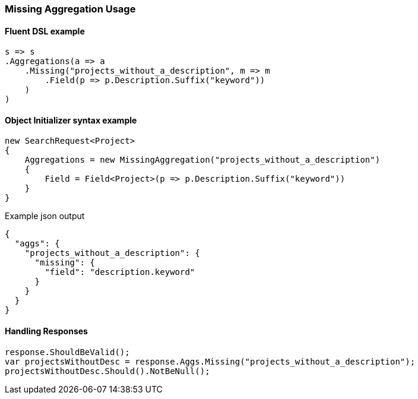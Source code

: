 :ref_current: https://www.elastic.co/guide/en/elasticsearch/reference/master

:github: https://github.com/elastic/elasticsearch-net

:nuget: https://www.nuget.org/packages

////
IMPORTANT NOTE
==============
This file has been generated from https://github.com/elastic/elasticsearch-net/tree/master/src/Tests/Aggregations/Bucket/Missing/MissingAggregationUsageTests.cs. 
If you wish to submit a PR for any spelling mistakes, typos or grammatical errors for this file,
please modify the original csharp file found at the link and submit the PR with that change. Thanks!
////

[[missing-aggregation-usage]]
=== Missing Aggregation Usage

==== Fluent DSL example

[source,csharp]
----
s => s
.Aggregations(a => a
    .Missing("projects_without_a_description", m => m
        .Field(p => p.Description.Suffix("keyword"))
    )
)
----

==== Object Initializer syntax example

[source,csharp]
----
new SearchRequest<Project>
{
    Aggregations = new MissingAggregation("projects_without_a_description")
    {
        Field = Field<Project>(p => p.Description.Suffix("keyword"))
    }
}
----

[source,javascript]
.Example json output
----
{
  "aggs": {
    "projects_without_a_description": {
      "missing": {
        "field": "description.keyword"
      }
    }
  }
}
----

==== Handling Responses

[source,csharp]
----
response.ShouldBeValid();
var projectsWithoutDesc = response.Aggs.Missing("projects_without_a_description");
projectsWithoutDesc.Should().NotBeNull();
----

